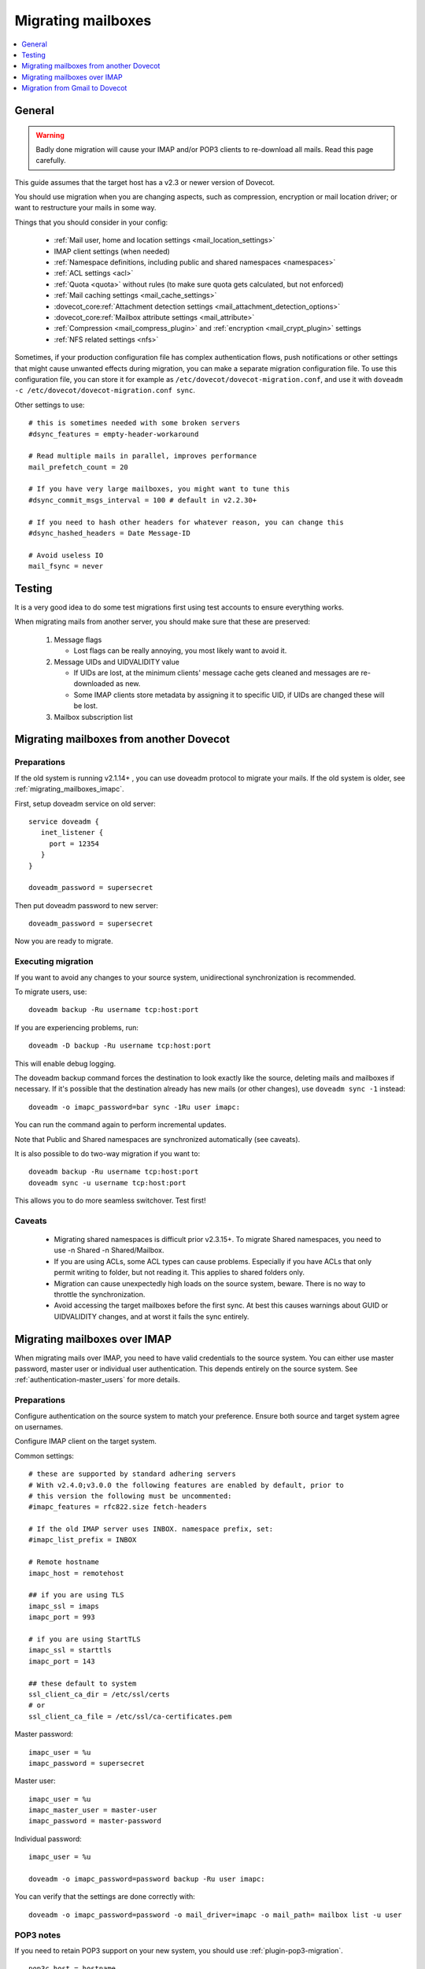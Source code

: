 .. _migrating_mailboxes:

===================
Migrating mailboxes
===================

.. contents::
   :depth: 1
   :local:

General
=======

.. warning::

  Badly done migration will cause your IMAP and/or POP3 clients to re-download all mails. Read this page carefully.

This guide assumes that the target host has a v2.3 or newer version of Dovecot.

You should use migration when you are changing aspects, such as compression, encryption or mail location driver; or want to restructure your mails in some way.

Things that you should consider in your config:

 * :ref:`Mail user, home and location settings <mail_location_settings>`
 * IMAP client settings (when needed)
 * :ref:`Namespace definitions, including public and shared namespaces <namespaces>`
 * :ref:`ACL settings <acl>`
 * :ref:`Quota <quota>` without rules (to make sure quota gets calculated, but not enforced)
 * :ref:`Mail caching settings <mail_cache_settings>`
 * :dovecot_core:ref:`Attachment detection settings <mail_attachment_detection_options>`
 * :dovecot_core:ref:`Mailbox attribute settings <mail_attribute>`
 * :ref:`Compression <mail_compress_plugin>` and :ref:`encryption <mail_crypt_plugin>` settings
 * :ref:`NFS related settings <nfs>`

Sometimes, if your production configuration file has complex authentication flows, push notifications or other settings that might cause unwanted effects during migration,
you can make a separate migration configuration file. To use this configuration file, you can store it for example as ``/etc/dovecot/dovecot-migration.conf``,
and use it with ``doveadm -c /etc/dovecot/dovecot-migration.conf sync``.

Other settings to use::

  # this is sometimes needed with some broken servers
  #dsync_features = empty-header-workaround

  # Read multiple mails in parallel, improves performance
  mail_prefetch_count = 20

  # If you have very large mailboxes, you might want to tune this
  #dsync_commit_msgs_interval = 100 # default in v2.2.30+

  # If you need to hash other headers for whatever reason, you can change this
  #dsync_hashed_headers = Date Message-ID

  # Avoid useless IO
  mail_fsync = never

Testing
=======

It is a very good idea to do some test migrations first using test accounts to ensure everything works.

When migrating mails from another server, you should make sure that these are preserved:

 #. Message flags

    * Lost flags can be really annoying, you most likely want to avoid it.

 #. Message UIDs and UIDVALIDITY value

    *  If UIDs are lost, at the minimum clients' message cache gets cleaned and messages are re-downloaded as new.
    *  Some IMAP clients store metadata by assigning it to specific UID, if UIDs are changed these will be lost.

 #. Mailbox subscription list

.. _migrating_mailboxes_dovecot:

Migrating mailboxes from another Dovecot
========================================

Preparations
------------

If the old system is running v2.1.14+ , you can use doveadm protocol to migrate your mails. If the old system is older, see :ref:`migrating_mailboxes_imapc`.

First, setup doveadm service on old server::

  service doveadm {
     inet_listener {
       port = 12354
     }
  }

  doveadm_password = supersecret

Then put doveadm password to new server::

  doveadm_password = supersecret

Now you are ready to migrate.

Executing migration
-------------------

If you want to avoid any changes to your source system, unidirectional synchronization is recommended.

To migrate users, use::

  doveadm backup -Ru username tcp:host:port

If you are experiencing problems, run::

  doveadm -D backup -Ru username tcp:host:port

This will enable debug logging.

The doveadm backup command forces the destination to look exactly like the source, deleting mails and mailboxes if necessary.
If it's possible that the destination already has new mails (or other changes), use ``doveadm sync -1`` instead::

  doveadm -o imapc_password=bar sync -1Ru user imapc:

You can run the command again to perform incremental updates.

Note that Public and Shared namespaces are synchronized automatically (see caveats).

It is also possible to do two-way migration if you want to::

  doveadm backup -Ru username tcp:host:port
  doveadm sync -u username tcp:host:port

This allows you to do more seamless switchover. Test first!

Caveats
-------

 * Migrating shared namespaces is difficult prior v2.3.15+. To migrate Shared namespaces, you need to use -n Shared -n Shared/Mailbox.
 * If you are using ACLs, some ACL types can cause problems. Especially if you have ACLs that only permit writing to folder, but not reading it. This applies to shared folders only.
 * Migration can cause unexpectedly high loads on the source system, beware. There is no way to throttle the synchronization.
 * Avoid accessing the target mailboxes before the first sync. At best this causes warnings about GUID or UIDVALIDITY changes, and at worst it fails the sync entirely.

.. _migrating_mailboxes_imapc:

Migrating mailboxes over IMAP
=============================

When migrating mails over IMAP, you need to have valid credentials to the source system. You can either use master password, master user or individual user authentication.
This depends entirely on the source system. See :ref:`authentication-master_users` for more details.

Preparations
------------

Configure authentication on the source system to match your preference. Ensure both source and target system agree on usernames.

Configure IMAP client on the target system.

.. dovecotchanged:: 2.4.0,3.0.0 Some selected IMAPC features are auto-enabled
                    by default. Please refer to :dovecot_core:ref:`imapc_features`
                    for description on individual flags.

Common settings::

  # these are supported by standard adhering servers
  # With v2.4.0;v3.0.0 the following features are enabled by default, prior to
  # this version the following must be uncommented:
  #imapc_features = rfc822.size fetch-headers

  # If the old IMAP server uses INBOX. namespace prefix, set:
  #imapc_list_prefix = INBOX

  # Remote hostname
  imapc_host = remotehost

  ## if you are using TLS
  imapc_ssl = imaps
  imapc_port = 993

  # if you are using StartTLS
  imapc_ssl = starttls
  imapc_port = 143

  ## these default to system
  ssl_client_ca_dir = /etc/ssl/certs
  # or
  ssl_client_ca_file = /etc/ssl/ca-certificates.pem

Master password::

  imapc_user = %u
  imapc_password = supersecret

Master user::

  imapc_user = %u
  imapc_master_user = master-user
  imapc_password = master-password

Individual password::

  imapc_user = %u

  doveadm -o imapc_password=password backup -Ru user imapc:

You can verify that the settings are done correctly with::

  doveadm -o imapc_password=password -o mail_driver=imapc -o mail_path= mailbox list -u user

POP3 notes
----------

If you need to retain POP3 support on your new system, you should use :ref:`plugin-pop3-migration`.

::

  pop3c_host = hostname

  # Authenticate as masteruser / masteruser-secret, but use a separate login user.
  # If you don't have a master user, remove the pop3c_master_user setting.
  pop3c_user = %u
  pop3c_master_user = masteruser
  pop3c_password = masteruser-secret

  # if you are using TLS
  pop3c_ssl = pop3s
  pop3c_port = 995

  # if you are using StartTLS
  pop3c_ssl = starttls
  pop3c_port = 110

  # see imapc migration for

  namespace {
    prefix = POP3-MIGRATION-NS/
    mail_driver = pop3c
    mail_path = 
    list = no
    hidden = yes
  }

  protocol doveadm {
    mail_plugins {
      pop3_migration = yes
    }
  }

  plugin {
    pop3_migration_mailbox = POP3-MIGRATION-NS/INBOX
  }

You can alternatively configure compatible UIDL format in Dovecot. See
:dovecot_core:ref:`pop3_uidl_format`.

Executing migration
-------------------

To migrate users, use::

   doveadm -o imapc_password=bar -o pop3c_password=bar backup -Ru user imapc:

If you are experiencing problems, enable debugging with the -D parameter::

  doveadm -D -o imapc_password=bar -o pop3c_password=bar backup -Ru username imapc:

The doveadm backup command forces the destination to look exactly like the source, deleting mails and mailboxes if necessary.
If it's possible that the destination already has new mails (or other changes), use ``doveadm sync -1`` instead::

  doveadm -o imapc_password=bar -o pop3c_password=bar sync -1Ru user imapc:

Note that Public and Shared namespaces are synchronized automatically (see caveats).

See :ref:`doveadm_error_codes` for details on how to handle errors.

Caveats
-------

  * You cannot migrate **to** imap, only from.

POP3 caveats
------------
  * POP3 message order (when it's different from IMAP message order) is not preserved with mbox format.
  * If source POP3 server merges multiple IMAP mailboxes into one POP3 INBOX, the migration won't be transparent.
  * If source IMAP and POP3 servers return messages somehow differently, pop3-migration plugin might not be able to match the messages
  * Don't trust the migration tools blindly. Verify manually that the UIDLs are correct before exposing real clients to Dovecot.
    You can do this by logging in using your old POP3 server, issuing UIDL command and saving the output.
    Then log in using Dovecot and save its UIDL output as well. Use e.g. ``diff`` command to verify that the lists are identical. Note that:

     *  If a client already saw changed UIDLs and decided to start re-downloading mails, it's unlikely there is anything you can do to stop it. Even going back to your old server is unlikely to help at that point.
     *  Some (many?) POP3 clients also require that the message ordering is preserved.
     *  Some clients re-download all mails if you change the hostname in the client configuration. Be aware of this when testing.


Migration from Gmail to Dovecot
===============================

You can use dsync migration via IMAP protocol, but there are a few things different with Gmail compared to other IMAP servers.
With Gmail when you delete a mail from POP3, the mail is only hidden from future POP3 sessions, but it's still available via IMAP. If you wish to preserve this functionality, there's a :dovecot_core:ref:`pop3_deleted_flag` setting.

Gmail has labels. If a message has multiple labels, it shows up in multiple IMAP folders, but it's still the same message and uses quota only once for that message.
Dovecot currently doesn't have such support, so the migration will copy the message to multiple folders and each instance will use up quota.
There's currently no easy fix for this, although there are some future plans to optionally not count message copies towards quota.

Even though the quota is duplicated, it doesn't mean that the storage usage has
to be duplicated. Use the doveadm sync's ``-a`` parameter to attempt to copy
mails with the same GUIDs.

A virtual ``All Mails`` mailbox needs to be configured using the virtual plugin. Then you need to give this mailbox as ``-a`` parameter, e.g.::

  doveadm sync -a "Virtual/All Mails" ...

Currently this is implemented by reading through all the GUIDs in the virtual mailbox. This of course isn't very efficient for things like incremental replication.
An upcoming conversation plugin will keep track of all the mails' GUIDs, so in future replication should be able to have this functionality efficiently as well.

Gmail has virtual folders: ``All Mail``, ``Starred`` and ``Important``. From migration point of view this means that the migration should skip most of these folders,
since their mails are in other folders anyway.
You can tell dsync to skip these folders::

  doveadm sync -x '\Flagged' -x '\Important'

by using the ``\flag`` parameters dsync finds the folders by their ``SPECIAL-USE`` flag rather than their name (which may be different for different user depending on their language).

The "All Mail" folder actually contains also "archived mails" that don't exist in any other folder. These mails need to be migrated. See below.

Google requires that SSL/TLS be enabled to connect through IMAP. Make sure that the following are enabled in your Dovecot configuration and set to appropriate values based on your distribution (usually either one is enough). See :ref:`migrating_mailboxes_imapc`.

Google has very limited support for username/password authentication, so you might have to use OAUTH2 or some other mechanism for logging in.

GMail Migration Feature
-----------------------

There is a :dovecot_core:ref:`imapc_features` = ``gmail-migration`` setting that helps with this migration. It will:

 * Set the :dovecot_core:ref:`pop3_deleted_flag` to mails that no longer exist in POP3
 * Return POP3 UIDL in GMail format so dsync can preserve it.
 * Add a new ``$GmailHaveLabels`` keyword to archived mails in the ``\All`` mailbox, which means those mails are not archived. You probably don't want to migrate these mails.

   * Note that mails in the ``\Important`` and ``\Flagged`` mailboxes are marked with ``\Important`` and ``\Starred`` labels. If you don't migrate mails that have ``$GmailHaveLabels`` then you must not exclude the ``\Flagged`` and ``\Important`` mailboxes or some of the mails won't be migrated.

For example use a command line::

  doveadm backup -a 'virtual/All' -O '-$GmailHaveLabels' -R -u user@domain imapc:
